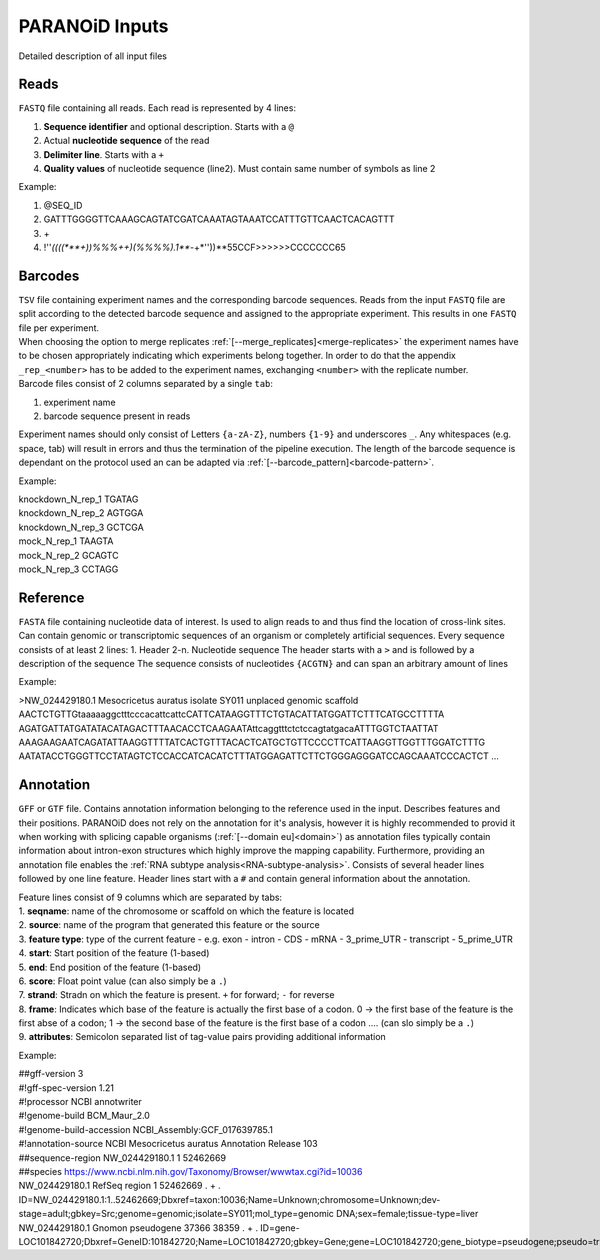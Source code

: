 PARANOiD Inputs
===============

Detailed description of all input files

.. _read-file:

Reads
-----

``FASTQ`` file containing all reads. Each read is represented by 4 lines:

1. **Sequence identifier** and optional description. Starts with a ``@``
2. Actual **nucleotide sequence** of the read
3. **Delimiter line**. Starts with a ``+``
4. **Quality values** of nucleotide sequence (line2). Must contain same number of symbols as line 2

Example:

1. @SEQ_ID
2. GATTTGGGGTTCAAAGCAGTATCGATCAAATAGTAAATCCATTTGTTCAACTCACAGTTT
3. \+
4. !''*((((***+))%%%++)(%%%%).1***-+*''))**55CCF>>>>>>CCCCCCC65


.. _barcodes:

Barcodes
--------

| ``TSV`` file containing experiment names and the corresponding barcode sequences. Reads from the input ``FASTQ`` file are split according to the detected barcode sequence and assigned to the appropriate experiment. This results in one ``FASTQ`` file per experiment. 
| When choosing the option to merge replicates :ref:`[--merge_replicates]<merge-replicates>` the experiment names have to be chosen appropriately indicating which experiments belong together. In order to do that the appendix ``_rep_<number>`` has to be added to the experiment names, exchanging ``<number>`` with the replicate number. 
| Barcode files consist of 2 columns separated by a single ``tab``: 

1. experiment name 
2. barcode sequence present in reads 

| Experiment names should only consist of Letters ``{a-zA-Z}``, numbers ``{1-9}`` and underscores ``_``. Any whitespaces (e.g. space, tab) will result in errors and thus the termination of the pipeline execution. The length of the barcode sequence is dependant on the protocol used an can be adapted via :ref:`[--barcode_pattern]<barcode-pattern>`.

Example:

| knockdown_N_rep_1    TGATAG 
| knockdown_N_rep_2    AGTGGA 
| knockdown_N_rep_3    GCTCGA 
| mock_N_rep_1    TAAGTA 
| mock_N_rep_2    GCAGTC 
| mock_N_rep_3    CCTAGG

.. _reference:

Reference
---------

``FASTA`` file containing nucleotide data of interest. Is used to align reads to and thus find the location of cross-link sites. Can contain genomic or transcriptomic sequences of an organism or completely artificial sequences.
Every sequence consists of at least 2 lines:
1. Header
2-n. Nucleotide sequence
The header starts with a ``>`` and is followed by a description of the sequence
The sequence consists of nucleotides ``{ACGTN}`` and can span an arbitrary amount of lines

Example:

>NW_024429180.1 Mesocricetus auratus isolate SY011 unplaced genomic scaffold
AACTCTGTTGtaaaaaggctttcccacattcattcCATTCATAAGGTTTCTGTACATTATGGATTCTTTCATGCCTTTTA
AGATGATTATGATATACATAGACTTTAACACCTCAAGAATAttcaggtttctctccagtatgacaATTTGGTCTAATTAT
AAAGAAGAATCAGATATTAAGGTTTTATCACTGTTTACACTCATGCTGTTCCCCTTCATTAAGGTTGGTTTGGATCTTTG
AATATACCTGGGTTCCTATAGTCTCCACCATCACATCTTTATGGAGATTCTTCTGGGAGGGATCCAGCAAATCCCACTCT
\.\.\.

.. _annotation:

Annotation
----------


``GFF`` or ``GTF`` file. Contains annotation information belonging to the reference used in the input. Describes features and their positions. PARANOiD does not rely on the annotation for it's analysis, however it is highly recommended to provid it when working with splicing capable organisms (:ref:`[--domain eu]<domain>`) as annotation files typically contain information about intron-exon structures which highly improve the mapping capability.
Furthermore, providing an annotation file enables the :ref:`RNA subtype analysis<RNA-subtype-analysis>`.
Consists of several header lines followed by one line feature.
Header lines start with a ``#`` and contain general information about the annotation.

| Feature lines consist of 9 columns which are separated by tabs:
| 1. **seqname**: name of the chromosome or scaffold on which the feature is located
| 2. **source**: name of the program that generated this feature or the source
| 3. **feature type**: type of the current feature - e.g. exon - intron - CDS - mRNA - 3_prime_UTR - transcript - 5_prime_UTR
| 4. **start**: Start position of the feature (1-based)
| 5. **end**: End position of the feature (1-based)
| 6. **score**: Float point value (can also simply be a ``.``)
| 7. **strand**: Stradn on which the feature is present. ``+`` for forward; ``-`` for reverse
| 8. **frame**: Indicates which base of the feature is actually the first base of a codon. 0 -> the first base of the feature is the first abse of a codon; 1 -> the second base of the feature is the first base of a codon .... (can slo simply be a ``.``)
| 9. **attributes**: Semicolon separated list of tag-value pairs providing additional information

Example:

| ##gff-version 3 
| #!gff-spec-version 1.21 
| #!processor NCBI annotwriter 
| #!genome-build BCM_Maur_2.0 
| #!genome-build-accession NCBI_Assembly:GCF_017639785.1 
| #!annotation-source NCBI Mesocricetus auratus Annotation Release 103 
| ##sequence-region NW_024429180.1 1 52462669 
| ##species https://www.ncbi.nlm.nih.gov/Taxonomy/Browser/wwwtax.cgi?id=10036 
| NW_024429180.1	RefSeq	region	1	52462669	.	+	.	ID=NW_024429180.1:1..52462669;Dbxref=taxon:10036;Name=Unknown;chromosome=Unknown;dev-stage=adult;gbkey=Src;genome=genomic;isolate=SY011;mol_type=genomic DNA;sex=female;tissue-type=liver 
| NW_024429180.1	Gnomon	pseudogene	37366	38359	.	+	.	ID=gene-LOC101842720;Dbxref=GeneID:101842720;Name=LOC101842720;gbkey=Gene;gene=LOC101842720;gene_biotype=pseudogene;pseudo=true